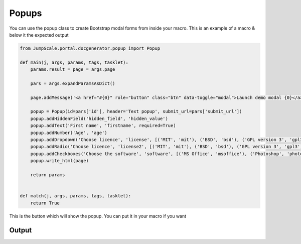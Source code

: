 

Popups
******




You can use the popup class to create Bootstrap modal forms from inside your macro. This is an example of a macro & below it the expected output




.. code-block:: python

  from JumpScale.portal.docgenerator.popup import Popup
  
  def main(j, args, params, tags, tasklet):
      params.result = page = args.page
  
      pars = args.expandParamsAsDict()
  
      page.addMessage('<a href="#{0}" role="button" class="btn" data-toggle="modal">Launch demo modal {0}</a>'.format(pars['id']))
  
      popup = Popup(id=pars['id'], header='Text popup', submit_url=pars['submit_url'])
      popup.addHiddenField('hidden_field', 'hidden_value')
      popup.addText('First name', 'firstname', required=True)
      popup.addNumber('Age', 'age')
      popup.addDropdown('Choose licence', 'license', [('MIT', 'mit'), ('BSD', 'bsd'), ('GPL version 3', 'gpl3')])
      popup.addRadio('Choose licence', 'license2', [('MIT', 'mit'), ('BSD', 'bsd'), ('GPL version 3', 'gpl3')])
      popup.addCheckboxes('Choose the software', 'software', [('MS Office', 'msoffice'), ('Photoshop', 'photoshop')])
      popup.write_html(page)
  
      return params
  
  
  def match(j, args, params, tags, tasklet):
      return True


This is the button which will show the popup. You can put it in your macro if you want


Output
======



